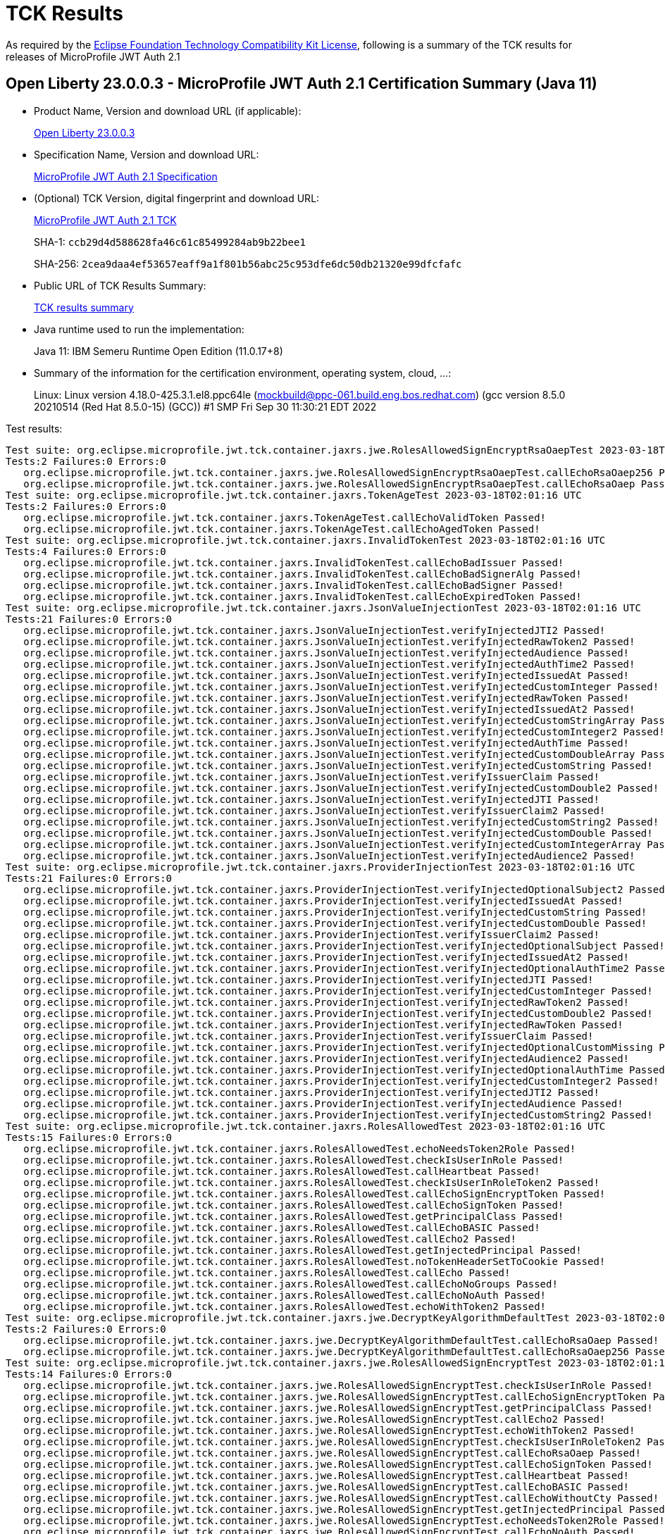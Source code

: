 :page-layout: certification 
= TCK Results

As required by the https://www.eclipse.org/legal/tck.php[Eclipse Foundation Technology Compatibility Kit License], following is a summary of the TCK results for releases of MicroProfile JWT Auth 2.1

== Open Liberty 23.0.0.3 - MicroProfile JWT Auth 2.1 Certification Summary (Java 11)

* Product Name, Version and download URL (if applicable):
+
https://public.dhe.ibm.com/ibmdl/export/pub/software/openliberty/runtime/release/23.0.0.3/openliberty-23.0.0.3.zip[Open Liberty 23.0.0.3]

* Specification Name, Version and download URL:
+
https://github.com/eclipse/microprofile-jwt-auth/tree/2.1[MicroProfile JWT Auth 2.1 Specification]

* (Optional) TCK Version, digital fingerprint and download URL:
+
https://repo1.maven.org/maven2/org/eclipse/microprofile/jwt/microprofile-jwt-auth-tck/2.1/microprofile-jwt-auth-tck-2.1.jar[MicroProfile JWT Auth 2.1 TCK]
+
SHA-1: `ccb29d4d588628fa46c61c85499284ab9b22bee1`
+
SHA-256: `2cea9daa4ef53657eaff9a1f801b56abc25c953dfe6dc50db21320e99dfcfafc`

* Public URL of TCK Results Summary:
+
xref:23.0.0.3-MicroProfile-JWT-Auth-2.1-Java11-TCKResults.adoc[TCK results summary]


* Java runtime used to run the implementation:
+
Java 11: IBM Semeru Runtime Open Edition (11.0.17+8)

* Summary of the information for the certification environment, operating system, cloud, ...:
+
Linux: Linux version 4.18.0-425.3.1.el8.ppc64le (mockbuild@ppc-061.build.eng.bos.redhat.com) (gcc version 8.5.0 20210514 (Red Hat 8.5.0-15) (GCC)) #1 SMP Fri Sep 30 11:30:21 EDT 2022

Test results:

[source, text]
----
Test suite: org.eclipse.microprofile.jwt.tck.container.jaxrs.jwe.RolesAllowedSignEncryptRsaOaepTest 2023-03-18T02:01:16 UTC
Tests:2 Failures:0 Errors:0
   org.eclipse.microprofile.jwt.tck.container.jaxrs.jwe.RolesAllowedSignEncryptRsaOaepTest.callEchoRsaOaep256 Passed!
   org.eclipse.microprofile.jwt.tck.container.jaxrs.jwe.RolesAllowedSignEncryptRsaOaepTest.callEchoRsaOaep Passed!
Test suite: org.eclipse.microprofile.jwt.tck.container.jaxrs.TokenAgeTest 2023-03-18T02:01:16 UTC
Tests:2 Failures:0 Errors:0
   org.eclipse.microprofile.jwt.tck.container.jaxrs.TokenAgeTest.callEchoValidToken Passed!
   org.eclipse.microprofile.jwt.tck.container.jaxrs.TokenAgeTest.callEchoAgedToken Passed!
Test suite: org.eclipse.microprofile.jwt.tck.container.jaxrs.InvalidTokenTest 2023-03-18T02:01:16 UTC
Tests:4 Failures:0 Errors:0
   org.eclipse.microprofile.jwt.tck.container.jaxrs.InvalidTokenTest.callEchoBadIssuer Passed!
   org.eclipse.microprofile.jwt.tck.container.jaxrs.InvalidTokenTest.callEchoBadSignerAlg Passed!
   org.eclipse.microprofile.jwt.tck.container.jaxrs.InvalidTokenTest.callEchoBadSigner Passed!
   org.eclipse.microprofile.jwt.tck.container.jaxrs.InvalidTokenTest.callEchoExpiredToken Passed!
Test suite: org.eclipse.microprofile.jwt.tck.container.jaxrs.JsonValueInjectionTest 2023-03-18T02:01:16 UTC
Tests:21 Failures:0 Errors:0
   org.eclipse.microprofile.jwt.tck.container.jaxrs.JsonValueInjectionTest.verifyInjectedJTI2 Passed!
   org.eclipse.microprofile.jwt.tck.container.jaxrs.JsonValueInjectionTest.verifyInjectedRawToken2 Passed!
   org.eclipse.microprofile.jwt.tck.container.jaxrs.JsonValueInjectionTest.verifyInjectedAudience Passed!
   org.eclipse.microprofile.jwt.tck.container.jaxrs.JsonValueInjectionTest.verifyInjectedAuthTime2 Passed!
   org.eclipse.microprofile.jwt.tck.container.jaxrs.JsonValueInjectionTest.verifyInjectedIssuedAt Passed!
   org.eclipse.microprofile.jwt.tck.container.jaxrs.JsonValueInjectionTest.verifyInjectedCustomInteger Passed!
   org.eclipse.microprofile.jwt.tck.container.jaxrs.JsonValueInjectionTest.verifyInjectedRawToken Passed!
   org.eclipse.microprofile.jwt.tck.container.jaxrs.JsonValueInjectionTest.verifyInjectedIssuedAt2 Passed!
   org.eclipse.microprofile.jwt.tck.container.jaxrs.JsonValueInjectionTest.verifyInjectedCustomStringArray Passed!
   org.eclipse.microprofile.jwt.tck.container.jaxrs.JsonValueInjectionTest.verifyInjectedCustomInteger2 Passed!
   org.eclipse.microprofile.jwt.tck.container.jaxrs.JsonValueInjectionTest.verifyInjectedAuthTime Passed!
   org.eclipse.microprofile.jwt.tck.container.jaxrs.JsonValueInjectionTest.verifyInjectedCustomDoubleArray Passed!
   org.eclipse.microprofile.jwt.tck.container.jaxrs.JsonValueInjectionTest.verifyInjectedCustomString Passed!
   org.eclipse.microprofile.jwt.tck.container.jaxrs.JsonValueInjectionTest.verifyIssuerClaim Passed!
   org.eclipse.microprofile.jwt.tck.container.jaxrs.JsonValueInjectionTest.verifyInjectedCustomDouble2 Passed!
   org.eclipse.microprofile.jwt.tck.container.jaxrs.JsonValueInjectionTest.verifyInjectedJTI Passed!
   org.eclipse.microprofile.jwt.tck.container.jaxrs.JsonValueInjectionTest.verifyIssuerClaim2 Passed!
   org.eclipse.microprofile.jwt.tck.container.jaxrs.JsonValueInjectionTest.verifyInjectedCustomString2 Passed!
   org.eclipse.microprofile.jwt.tck.container.jaxrs.JsonValueInjectionTest.verifyInjectedCustomDouble Passed!
   org.eclipse.microprofile.jwt.tck.container.jaxrs.JsonValueInjectionTest.verifyInjectedCustomIntegerArray Passed!
   org.eclipse.microprofile.jwt.tck.container.jaxrs.JsonValueInjectionTest.verifyInjectedAudience2 Passed!
Test suite: org.eclipse.microprofile.jwt.tck.container.jaxrs.ProviderInjectionTest 2023-03-18T02:01:16 UTC
Tests:21 Failures:0 Errors:0
   org.eclipse.microprofile.jwt.tck.container.jaxrs.ProviderInjectionTest.verifyInjectedOptionalSubject2 Passed!
   org.eclipse.microprofile.jwt.tck.container.jaxrs.ProviderInjectionTest.verifyInjectedIssuedAt Passed!
   org.eclipse.microprofile.jwt.tck.container.jaxrs.ProviderInjectionTest.verifyInjectedCustomString Passed!
   org.eclipse.microprofile.jwt.tck.container.jaxrs.ProviderInjectionTest.verifyInjectedCustomDouble Passed!
   org.eclipse.microprofile.jwt.tck.container.jaxrs.ProviderInjectionTest.verifyIssuerClaim2 Passed!
   org.eclipse.microprofile.jwt.tck.container.jaxrs.ProviderInjectionTest.verifyInjectedOptionalSubject Passed!
   org.eclipse.microprofile.jwt.tck.container.jaxrs.ProviderInjectionTest.verifyInjectedIssuedAt2 Passed!
   org.eclipse.microprofile.jwt.tck.container.jaxrs.ProviderInjectionTest.verifyInjectedOptionalAuthTime2 Passed!
   org.eclipse.microprofile.jwt.tck.container.jaxrs.ProviderInjectionTest.verifyInjectedJTI Passed!
   org.eclipse.microprofile.jwt.tck.container.jaxrs.ProviderInjectionTest.verifyInjectedCustomInteger Passed!
   org.eclipse.microprofile.jwt.tck.container.jaxrs.ProviderInjectionTest.verifyInjectedRawToken2 Passed!
   org.eclipse.microprofile.jwt.tck.container.jaxrs.ProviderInjectionTest.verifyInjectedCustomDouble2 Passed!
   org.eclipse.microprofile.jwt.tck.container.jaxrs.ProviderInjectionTest.verifyInjectedRawToken Passed!
   org.eclipse.microprofile.jwt.tck.container.jaxrs.ProviderInjectionTest.verifyIssuerClaim Passed!
   org.eclipse.microprofile.jwt.tck.container.jaxrs.ProviderInjectionTest.verifyInjectedOptionalCustomMissing Passed!
   org.eclipse.microprofile.jwt.tck.container.jaxrs.ProviderInjectionTest.verifyInjectedAudience2 Passed!
   org.eclipse.microprofile.jwt.tck.container.jaxrs.ProviderInjectionTest.verifyInjectedOptionalAuthTime Passed!
   org.eclipse.microprofile.jwt.tck.container.jaxrs.ProviderInjectionTest.verifyInjectedCustomInteger2 Passed!
   org.eclipse.microprofile.jwt.tck.container.jaxrs.ProviderInjectionTest.verifyInjectedJTI2 Passed!
   org.eclipse.microprofile.jwt.tck.container.jaxrs.ProviderInjectionTest.verifyInjectedAudience Passed!
   org.eclipse.microprofile.jwt.tck.container.jaxrs.ProviderInjectionTest.verifyInjectedCustomString2 Passed!
Test suite: org.eclipse.microprofile.jwt.tck.container.jaxrs.RolesAllowedTest 2023-03-18T02:01:16 UTC
Tests:15 Failures:0 Errors:0
   org.eclipse.microprofile.jwt.tck.container.jaxrs.RolesAllowedTest.echoNeedsToken2Role Passed!
   org.eclipse.microprofile.jwt.tck.container.jaxrs.RolesAllowedTest.checkIsUserInRole Passed!
   org.eclipse.microprofile.jwt.tck.container.jaxrs.RolesAllowedTest.callHeartbeat Passed!
   org.eclipse.microprofile.jwt.tck.container.jaxrs.RolesAllowedTest.checkIsUserInRoleToken2 Passed!
   org.eclipse.microprofile.jwt.tck.container.jaxrs.RolesAllowedTest.callEchoSignEncryptToken Passed!
   org.eclipse.microprofile.jwt.tck.container.jaxrs.RolesAllowedTest.callEchoSignToken Passed!
   org.eclipse.microprofile.jwt.tck.container.jaxrs.RolesAllowedTest.getPrincipalClass Passed!
   org.eclipse.microprofile.jwt.tck.container.jaxrs.RolesAllowedTest.callEchoBASIC Passed!
   org.eclipse.microprofile.jwt.tck.container.jaxrs.RolesAllowedTest.callEcho2 Passed!
   org.eclipse.microprofile.jwt.tck.container.jaxrs.RolesAllowedTest.getInjectedPrincipal Passed!
   org.eclipse.microprofile.jwt.tck.container.jaxrs.RolesAllowedTest.noTokenHeaderSetToCookie Passed!
   org.eclipse.microprofile.jwt.tck.container.jaxrs.RolesAllowedTest.callEcho Passed!
   org.eclipse.microprofile.jwt.tck.container.jaxrs.RolesAllowedTest.callEchoNoGroups Passed!
   org.eclipse.microprofile.jwt.tck.container.jaxrs.RolesAllowedTest.callEchoNoAuth Passed!
   org.eclipse.microprofile.jwt.tck.container.jaxrs.RolesAllowedTest.echoWithToken2 Passed!
Test suite: org.eclipse.microprofile.jwt.tck.container.jaxrs.jwe.DecryptKeyAlgorithmDefaultTest 2023-03-18T02:01:16 UTC
Tests:2 Failures:0 Errors:0
   org.eclipse.microprofile.jwt.tck.container.jaxrs.jwe.DecryptKeyAlgorithmDefaultTest.callEchoRsaOaep Passed!
   org.eclipse.microprofile.jwt.tck.container.jaxrs.jwe.DecryptKeyAlgorithmDefaultTest.callEchoRsaOaep256 Passed!
Test suite: org.eclipse.microprofile.jwt.tck.container.jaxrs.jwe.RolesAllowedSignEncryptTest 2023-03-18T02:01:16 UTC
Tests:14 Failures:0 Errors:0
   org.eclipse.microprofile.jwt.tck.container.jaxrs.jwe.RolesAllowedSignEncryptTest.checkIsUserInRole Passed!
   org.eclipse.microprofile.jwt.tck.container.jaxrs.jwe.RolesAllowedSignEncryptTest.callEchoSignEncryptToken Passed!
   org.eclipse.microprofile.jwt.tck.container.jaxrs.jwe.RolesAllowedSignEncryptTest.getPrincipalClass Passed!
   org.eclipse.microprofile.jwt.tck.container.jaxrs.jwe.RolesAllowedSignEncryptTest.callEcho2 Passed!
   org.eclipse.microprofile.jwt.tck.container.jaxrs.jwe.RolesAllowedSignEncryptTest.echoWithToken2 Passed!
   org.eclipse.microprofile.jwt.tck.container.jaxrs.jwe.RolesAllowedSignEncryptTest.checkIsUserInRoleToken2 Passed!
   org.eclipse.microprofile.jwt.tck.container.jaxrs.jwe.RolesAllowedSignEncryptTest.callEchoRsaOaep Passed!
   org.eclipse.microprofile.jwt.tck.container.jaxrs.jwe.RolesAllowedSignEncryptTest.callEchoSignToken Passed!
   org.eclipse.microprofile.jwt.tck.container.jaxrs.jwe.RolesAllowedSignEncryptTest.callHeartbeat Passed!
   org.eclipse.microprofile.jwt.tck.container.jaxrs.jwe.RolesAllowedSignEncryptTest.callEchoBASIC Passed!
   org.eclipse.microprofile.jwt.tck.container.jaxrs.jwe.RolesAllowedSignEncryptTest.callEchoWithoutCty Passed!
   org.eclipse.microprofile.jwt.tck.container.jaxrs.jwe.RolesAllowedSignEncryptTest.getInjectedPrincipal Passed!
   org.eclipse.microprofile.jwt.tck.container.jaxrs.jwe.RolesAllowedSignEncryptTest.echoNeedsToken2Role Passed!
   org.eclipse.microprofile.jwt.tck.container.jaxrs.jwe.RolesAllowedSignEncryptTest.callEchoNoAuth Passed!
Test suite: org.eclipse.microprofile.jwt.tck.container.jaxrs.PrimitiveInjectionTest 2023-03-18T02:01:16 UTC
Tests:11 Failures:0 Errors:0
   org.eclipse.microprofile.jwt.tck.container.jaxrs.PrimitiveInjectionTest.verifyInjectedAudience Passed!
   org.eclipse.microprofile.jwt.tck.container.jaxrs.PrimitiveInjectionTest.verifyInjectedUPN Passed!
   org.eclipse.microprofile.jwt.tck.container.jaxrs.PrimitiveInjectionTest.verifyInjectedCustomString Passed!
   org.eclipse.microprofile.jwt.tck.container.jaxrs.PrimitiveInjectionTest.verifyInjectedExpiration Passed!
   org.eclipse.microprofile.jwt.tck.container.jaxrs.PrimitiveInjectionTest.verifyInjectedRawToken Passed!
   org.eclipse.microprofile.jwt.tck.container.jaxrs.PrimitiveInjectionTest.verifyInjectedIssuedAt Passed!
   org.eclipse.microprofile.jwt.tck.container.jaxrs.PrimitiveInjectionTest.verifyIssuerClaim Passed!
   org.eclipse.microprofile.jwt.tck.container.jaxrs.PrimitiveInjectionTest.verifyInjectedCustomBoolean Passed!
   org.eclipse.microprofile.jwt.tck.container.jaxrs.PrimitiveInjectionTest.verifyInjectedJTI Passed!
   org.eclipse.microprofile.jwt.tck.container.jaxrs.PrimitiveInjectionTest.verifyInjectedGroups Passed!
   org.eclipse.microprofile.jwt.tck.container.jaxrs.PrimitiveInjectionTest.verifyInjectedSUB Passed!
Test suite: org.eclipse.microprofile.jwt.tck.container.jaxrs.jwe.RolesAllowedSignEncryptRsaOaep256Test 2023-03-18T02:01:16 UTC
Tests:2 Failures:0 Errors:0
   org.eclipse.microprofile.jwt.tck.container.jaxrs.jwe.RolesAllowedSignEncryptRsaOaep256Test.callEchoRsaOaep256 Passed!
   org.eclipse.microprofile.jwt.tck.container.jaxrs.jwe.RolesAllowedSignEncryptRsaOaep256Test.callEchoRsaOaep Passed!
Test suite: org.eclipse.microprofile.jwt.tck.container.jaxrs.PrincipalInjectionTest 2023-03-18T02:01:16 UTC
Tests:1 Failures:0 Errors:0
   org.eclipse.microprofile.jwt.tck.container.jaxrs.PrincipalInjectionTest.verifyInjectedPrincipal Passed!
Test suite: org.eclipse.microprofile.jwt.tck.container.jaxrs.ClaimValueInjectionTest 2023-03-18T02:01:16 UTC
Tests:19 Failures:0 Errors:0
   org.eclipse.microprofile.jwt.tck.container.jaxrs.ClaimValueInjectionTest.verifyInjectedRawTokenStandard Passed!
   org.eclipse.microprofile.jwt.tck.container.jaxrs.ClaimValueInjectionTest.verifyInjectedCustomString Passed!
   org.eclipse.microprofile.jwt.tck.container.jaxrs.ClaimValueInjectionTest.verifyIssuerStandardClaim Passed!
   org.eclipse.microprofile.jwt.tck.container.jaxrs.ClaimValueInjectionTest.verifyInjectedOptionalCustomMissing Passed!
   org.eclipse.microprofile.jwt.tck.container.jaxrs.ClaimValueInjectionTest.verifyInjectedAudienceStandard Passed!
   org.eclipse.microprofile.jwt.tck.container.jaxrs.ClaimValueInjectionTest.verifyInjectedJTIStandard Passed!
   org.eclipse.microprofile.jwt.tck.container.jaxrs.ClaimValueInjectionTest.verifyInjectedJTI Passed!
   org.eclipse.microprofile.jwt.tck.container.jaxrs.ClaimValueInjectionTest.verifyInjectedCustomBoolean Passed!
   org.eclipse.microprofile.jwt.tck.container.jaxrs.ClaimValueInjectionTest.verifyInjectedCustomDouble Passed!
   org.eclipse.microprofile.jwt.tck.container.jaxrs.ClaimValueInjectionTest.verifyIssuerClaim Passed!
   org.eclipse.microprofile.jwt.tck.container.jaxrs.ClaimValueInjectionTest.verifyInjectedIssuedAt Passed!
   org.eclipse.microprofile.jwt.tck.container.jaxrs.ClaimValueInjectionTest.verifyInjectedOptionalAuthTime Passed!
   org.eclipse.microprofile.jwt.tck.container.jaxrs.ClaimValueInjectionTest.verifyInjectedAuthTimeStandard Passed!
   org.eclipse.microprofile.jwt.tck.container.jaxrs.ClaimValueInjectionTest.verifyInjectedOptionalSubject Passed!
   org.eclipse.microprofile.jwt.tck.container.jaxrs.ClaimValueInjectionTest.verifyInjectedCustomInteger Passed!
   org.eclipse.microprofile.jwt.tck.container.jaxrs.ClaimValueInjectionTest.verifyInjectedIssuedAtStandard Passed!
   org.eclipse.microprofile.jwt.tck.container.jaxrs.ClaimValueInjectionTest.verifyInjectedRawToken Passed!
   org.eclipse.microprofile.jwt.tck.container.jaxrs.ClaimValueInjectionTest.verifyInjectedSubjectStandard Passed!
   org.eclipse.microprofile.jwt.tck.container.jaxrs.ClaimValueInjectionTest.verifyInjectedAudience Passed!
Test suite: org.eclipse.microprofile.jwt.tck.container.jaxrs.ApplicationScopedInjectionTest 2023-03-18T02:01:16 UTC
Tests:3 Failures:0 Errors:0
   org.eclipse.microprofile.jwt.tck.container.jaxrs.ApplicationScopedInjectionTest.verifyInjectedRawTokenClaimValue Passed!
   org.eclipse.microprofile.jwt.tck.container.jaxrs.ApplicationScopedInjectionTest.verifyInjectedRawToken1Provider Passed!
   org.eclipse.microprofile.jwt.tck.container.jaxrs.ApplicationScopedInjectionTest.verifyInjectedRawTokenJwt Passed!
Test suite: org.eclipse.microprofile.jwt.tck.config.jwe.PrivateKeyAsJWKSClasspathTest 2023-03-18T02:02:36 UTC
Tests:1 Failures:0 Errors:0
   org.eclipse.microprofile.jwt.tck.config.jwe.PrivateKeyAsJWKSClasspathTest.testKeyAsLocation Passed!
Test suite: org.eclipse.microprofile.jwt.tck.config.jwe.PrivateKeyAsPEMClasspathTest 2023-03-18T02:02:36 UTC
Tests:1 Failures:0 Errors:0
   org.eclipse.microprofile.jwt.tck.config.jwe.PrivateKeyAsPEMClasspathTest.testKeyAsLocationResource Passed!
Test suite: org.eclipse.microprofile.jwt.tck.config.ECPublicKeyAsPEMLocationTest 2023-03-18T02:02:36 UTC
Tests:1 Failures:0 Errors:0
   org.eclipse.microprofile.jwt.tck.config.ECPublicKeyAsPEMLocationTest.testKeyAsLocationResource Passed!
Test suite: org.eclipse.microprofile.jwt.tck.config.PublicKeyAsPEMLocationURLTest 2023-03-18T02:02:36 UTC
Tests:2 Failures:0 Errors:0
   org.eclipse.microprofile.jwt.tck.config.PublicKeyAsPEMLocationURLTest.validateLocationUrlContents Passed!
   org.eclipse.microprofile.jwt.tck.config.PublicKeyAsPEMLocationURLTest.testKeyAsLocationUrl Passed!
Test suite: org.eclipse.microprofile.jwt.tck.config.PublicKeyAsJWKSTest 2023-03-18T02:02:36 UTC
Tests:1 Failures:0 Errors:0
   org.eclipse.microprofile.jwt.tck.config.PublicKeyAsJWKSTest.testKeyAsJWKS Passed!
Test suite: org.eclipse.microprofile.jwt.tck.config.PublicKeyAsJWKLocationTest 2023-03-18T02:02:36 UTC
Tests:1 Failures:0 Errors:0
   org.eclipse.microprofile.jwt.tck.config.PublicKeyAsJWKLocationTest.testKeyAsLocation Passed!
Test suite: org.eclipse.microprofile.jwt.tck.config.ECPublicKeyAsJWKLocationTest 2023-03-18T02:02:36 UTC
Tests:1 Failures:0 Errors:0
   org.eclipse.microprofile.jwt.tck.config.ECPublicKeyAsJWKLocationTest.testKeyAsLocation Passed!
Test suite: org.eclipse.microprofile.jwt.tck.config.PublicKeyAsPEMLocationTest 2023-03-18T02:02:36 UTC
Tests:1 Failures:0 Errors:0
   org.eclipse.microprofile.jwt.tck.config.PublicKeyAsPEMLocationTest.testKeyAsLocationResource Passed!
Test suite: org.eclipse.microprofile.jwt.tck.config.jwe.PrivateKeyAsJWKClasspathTest 2023-03-18T02:02:36 UTC
Tests:1 Failures:0 Errors:0
   org.eclipse.microprofile.jwt.tck.config.jwe.PrivateKeyAsJWKClasspathTest.testKeyAsLocation Passed!
Test suite: org.eclipse.microprofile.jwt.tck.config.PublicKeyAsJWKTest 2023-03-18T02:02:36 UTC
Tests:1 Failures:0 Errors:0
   org.eclipse.microprofile.jwt.tck.config.PublicKeyAsJWKTest.testKeyAsJWK Passed!
Test suite: org.eclipse.microprofile.jwt.tck.container.jaxrs.CookieTokenTest 2023-03-18T02:02:36 UTC
Tests:5 Failures:0 Errors:0
   org.eclipse.microprofile.jwt.tck.container.jaxrs.CookieTokenTest.validCookieJwt Passed!
   org.eclipse.microprofile.jwt.tck.container.jaxrs.CookieTokenTest.emptyCookie Passed!
   org.eclipse.microprofile.jwt.tck.container.jaxrs.CookieTokenTest.ignoreHeaderIfCookieSet Passed!
   org.eclipse.microprofile.jwt.tck.container.jaxrs.CookieTokenTest.wrongCookieName Passed!
   org.eclipse.microprofile.jwt.tck.container.jaxrs.CookieTokenTest.expiredCookie Passed!
Test suite: org.eclipse.microprofile.jwt.tck.config.PublicKeyAsPEMTest 2023-03-18T02:02:36 UTC
Tests:1 Failures:0 Errors:0
   org.eclipse.microprofile.jwt.tck.config.PublicKeyAsPEMTest.testKeyAsPEM Passed!
Test suite: org.eclipse.microprofile.jwt.tck.config.ECPublicKeyAsPEMTest 2023-03-18T02:02:36 UTC
Tests:1 Failures:0 Errors:0
   org.eclipse.microprofile.jwt.tck.config.ECPublicKeyAsPEMTest.testKeyAsPEM Passed!
Test suite: org.eclipse.microprofile.jwt.tck.config.PublicKeyAsJWKSLocationTest 2023-03-18T02:02:36 UTC
Tests:1 Failures:0 Errors:0
   org.eclipse.microprofile.jwt.tck.config.PublicKeyAsJWKSLocationTest.testKeyAsLocation Passed!
Test suite: org.eclipse.microprofile.jwt.tck.container.jaxrs.RsaKeySignatureTest 2023-03-18T02:02:36 UTC
Tests:1 Failures:0 Errors:0
   org.eclipse.microprofile.jwt.tck.container.jaxrs.RsaKeySignatureTest.callEcho Passed!
Test suite: org.eclipse.microprofile.jwt.tck.container.jaxrs.EmptyTokenTest 2023-03-18T02:02:36 UTC
Tests:3 Failures:0 Errors:0
   org.eclipse.microprofile.jwt.tck.container.jaxrs.EmptyTokenTest.invalidToken Passed!
   org.eclipse.microprofile.jwt.tck.container.jaxrs.EmptyTokenTest.validToken Passed!
   org.eclipse.microprofile.jwt.tck.container.jaxrs.EmptyTokenTest.emptyToken Passed!
Test suite: org.eclipse.microprofile.jwt.tck.config.PublicKeyAsBase64JWKTest 2023-03-18T02:02:36 UTC
Tests:1 Failures:0 Errors:0
   org.eclipse.microprofile.jwt.tck.config.PublicKeyAsBase64JWKTest.testKeyAsBase64JWK Passed!
Test suite: org.eclipse.microprofile.jwt.tck.config.TokenAsCookieIgnoredTest 2023-03-18T02:02:36 UTC
Tests:2 Failures:0 Errors:0
   org.eclipse.microprofile.jwt.tck.config.TokenAsCookieIgnoredTest.noTokenHeaderSetToCookie Passed!
   org.eclipse.microprofile.jwt.tck.config.TokenAsCookieIgnoredTest.validJwt Passed!
Test suite: org.eclipse.microprofile.jwt.tck.config.TokenAsCookieTest 2023-03-18T02:02:36 UTC
Tests:1 Failures:0 Errors:0
   org.eclipse.microprofile.jwt.tck.config.TokenAsCookieTest.validJwt Passed!
Test suite: org.eclipse.microprofile.jwt.tck.config.PublicKeyAsFileLocationURLTest 2023-03-18T02:02:36 UTC
Tests:1 Failures:0 Errors:0
   org.eclipse.microprofile.jwt.tck.config.PublicKeyAsFileLocationURLTest.testKeyAsLocationUrl Passed!
Test suite: org.eclipse.microprofile.jwt.tck.container.jaxrs.RequiredClaimsTest 2023-03-18T02:03:05 UTC
Tests:11 Failures:0 Errors:0
   org.eclipse.microprofile.jwt.tck.container.jaxrs.RequiredClaimsTest.verifyTokenWithoutName Passed!
   org.eclipse.microprofile.jwt.tck.container.jaxrs.RequiredClaimsTest.verifyExpiration Passed!
   org.eclipse.microprofile.jwt.tck.container.jaxrs.RequiredClaimsTest.verifyJTI Passed!
   org.eclipse.microprofile.jwt.tck.container.jaxrs.RequiredClaimsTest.verifySubClaim Passed!
   org.eclipse.microprofile.jwt.tck.container.jaxrs.RequiredClaimsTest.verifyAudience Passed!
   org.eclipse.microprofile.jwt.tck.container.jaxrs.RequiredClaimsTest.verifyOptionalAudience Passed!
   org.eclipse.microprofile.jwt.tck.container.jaxrs.RequiredClaimsTest.verifyTokenWithoutExpiration Passed!
   org.eclipse.microprofile.jwt.tck.container.jaxrs.RequiredClaimsTest.verifyTokenWithIatOlderThanExp Passed!
   org.eclipse.microprofile.jwt.tck.container.jaxrs.RequiredClaimsTest.verifyIssuedAt Passed!
   org.eclipse.microprofile.jwt.tck.container.jaxrs.RequiredClaimsTest.verifyIssuerClaim Passed!
   org.eclipse.microprofile.jwt.tck.container.jaxrs.RequiredClaimsTest.verifyUPN Passed!
Test suite: org.eclipse.microprofile.jwt.tck.config.IssValidationTest 2023-03-18T02:03:05 UTC
Tests:1 Failures:0 Errors:0
   org.eclipse.microprofile.jwt.tck.config.IssValidationTest.testRequiredIss Passed!
Test suite: org.eclipse.microprofile.jwt.tck.container.jaxrs.UnsecuredPingTest 2023-03-18T02:03:05 UTC
Tests:1 Failures:0 Errors:0
   org.eclipse.microprofile.jwt.tck.container.jaxrs.UnsecuredPingTest.callEchoNoAuth Passed!
Test suite: org.eclipse.microprofile.jwt.tck.util.TokenUtilsTest 2023-03-18T02:03:05 UTC
Tests:18 Failures:0 Errors:0
   org.eclipse.microprofile.jwt.tck.util.TokenUtilsTest.testFailJustExpiredDeprecated Passed!
   org.eclipse.microprofile.jwt.tck.util.TokenUtilsTest.testExpGrace Passed!
   org.eclipse.microprofile.jwt.tck.util.TokenUtilsTest.testFailIssuer Passed!
   org.eclipse.microprofile.jwt.tck.util.TokenUtilsTest.testSignedByECKeyVerifiedByRSKey Passed!
   org.eclipse.microprofile.jwt.tck.util.TokenUtilsTest.testValidToken1024BitKeyLength Passed!
   org.eclipse.microprofile.jwt.tck.util.TokenUtilsTest.testFailAlgorithm Passed!
   org.eclipse.microprofile.jwt.tck.util.TokenUtilsTest.testValidTokenDeprecated Passed!
   org.eclipse.microprofile.jwt.tck.util.TokenUtilsTest.testExpGraceDeprecated Passed!
   org.eclipse.microprofile.jwt.tck.util.TokenUtilsTest.testFailAlgorithmDeprecated Passed!
   org.eclipse.microprofile.jwt.tck.util.TokenUtilsTest.testFailIssuerDeprecated Passed!
   org.eclipse.microprofile.jwt.tck.util.TokenUtilsTest.testFailSignatureDeprecated Passed!
   org.eclipse.microprofile.jwt.tck.util.TokenUtilsTest.testValidTokenEC256 Passed!
   org.eclipse.microprofile.jwt.tck.util.TokenUtilsTest.testFailSignature Passed!
   org.eclipse.microprofile.jwt.tck.util.TokenUtilsTest.testFailExpired Passed!
   org.eclipse.microprofile.jwt.tck.util.TokenUtilsTest.testValidToken Passed!
   org.eclipse.microprofile.jwt.tck.util.TokenUtilsTest.testFailJustExpired Passed!
   org.eclipse.microprofile.jwt.tck.util.TokenUtilsTest.testSignedByRSKeyVerifiedByECKey Passed!
   org.eclipse.microprofile.jwt.tck.util.TokenUtilsTest.testFailExpiredDeprecated Passed!
Test suite: org.eclipse.microprofile.jwt.tck.container.jaxrs.AudValidationMissingAudTest 2023-03-18T02:03:37 UTC
Tests:1 Failures:0 Errors:0
   org.eclipse.microprofile.jwt.tck.container.jaxrs.AudValidationMissingAudTest.testRequiredAudMissingFailure Passed!
Test suite: org.eclipse.microprofile.jwt.tck.container.jaxrs.AudArrayValidationTest 2023-03-18T02:03:37 UTC
Tests:1 Failures:0 Errors:0
   org.eclipse.microprofile.jwt.tck.container.jaxrs.AudArrayValidationTest.testRequiredAudMatch Passed!
Test suite: org.eclipse.microprofile.jwt.tck.config.IssValidationFailTest 2023-03-18T02:03:37 UTC
Tests:1 Failures:0 Errors:0
   org.eclipse.microprofile.jwt.tck.config.IssValidationFailTest.testNotRequiredIssMismatchFailure Passed!
Test suite: org.eclipse.microprofile.jwt.tck.util.TokenUtilsEncryptTest 2023-03-18T02:03:37 UTC
Tests:9 Failures:0 Errors:0
   org.eclipse.microprofile.jwt.tck.util.TokenUtilsEncryptTest.testValidateSignedToken Passed!
   org.eclipse.microprofile.jwt.tck.util.TokenUtilsEncryptTest.testExpGrace Passed!
   org.eclipse.microprofile.jwt.tck.util.TokenUtilsEncryptTest.testFailJustExpired Passed!
   org.eclipse.microprofile.jwt.tck.util.TokenUtilsEncryptTest.testFailIssuer Passed!
   org.eclipse.microprofile.jwt.tck.util.TokenUtilsEncryptTest.testValidTokenWithRSAOAEP Passed!
   org.eclipse.microprofile.jwt.tck.util.TokenUtilsEncryptTest.testFailExpired Passed!
   org.eclipse.microprofile.jwt.tck.util.TokenUtilsEncryptTest.testFailAlgorithm Passed!
   org.eclipse.microprofile.jwt.tck.util.TokenUtilsEncryptTest.testFailEncryption Passed!
   org.eclipse.microprofile.jwt.tck.util.TokenUtilsEncryptTest.testValidTokenWithRsaOaep256 Passed!
Test suite: org.eclipse.microprofile.jwt.tck.container.jaxrs.AudValidationBadAudTest 2023-03-18T02:03:37 UTC
Tests:1 Failures:0 Errors:0
   org.eclipse.microprofile.jwt.tck.container.jaxrs.AudValidationBadAudTest.testRequiredAudMismatchFailure Passed!
Test suite: org.eclipse.microprofile.jwt.tck.container.jaxrs.AudValidationTest 2023-03-18T02:03:37 UTC
Tests:1 Failures:0 Errors:0
   org.eclipse.microprofile.jwt.tck.container.jaxrs.AudValidationTest.testRequiredAudMatch Passed!
Test suite: org.eclipse.microprofile.jwt.tck.util.TokenUtilsSignEncryptTest 2023-03-18T02:03:37 UTC
Tests:8 Failures:0 Errors:0
   org.eclipse.microprofile.jwt.tck.util.TokenUtilsSignEncryptTest.testEncryptECSignedClaims Passed!
   org.eclipse.microprofile.jwt.tck.util.TokenUtilsSignEncryptTest.testEncryptSignedClaimsWithRsaOaep256 Passed!
   org.eclipse.microprofile.jwt.tck.util.TokenUtilsSignEncryptTest.testValidateEncryptedOnlyToken Passed!
   org.eclipse.microprofile.jwt.tck.util.TokenUtilsSignEncryptTest.testNestedSignedByRSKeyVerifiedByECKey Passed!
   org.eclipse.microprofile.jwt.tck.util.TokenUtilsSignEncryptTest.testValidateSignedToken Passed!
   org.eclipse.microprofile.jwt.tck.util.TokenUtilsSignEncryptTest.testNestedSignedByECKeyVerifiedByRSKey Passed!
   org.eclipse.microprofile.jwt.tck.util.TokenUtilsSignEncryptTest.testEncryptSignedClaims Passed!
   org.eclipse.microprofile.jwt.tck.util.TokenUtilsSignEncryptTest.testEncryptSignedClaimsWithoutCty Passed!
Test suite: org.eclipse.microprofile.jwt.tck.config.PublicKeyAsJWKLocationURLTest 2023-03-18T02:03:57 UTC
Tests:2 Failures:0 Errors:0
   org.eclipse.microprofile.jwt.tck.config.PublicKeyAsJWKLocationURLTest.testKeyAsLocationUrl Passed!
   org.eclipse.microprofile.jwt.tck.config.PublicKeyAsJWKLocationURLTest.validateLocationUrlContents Passed!
----